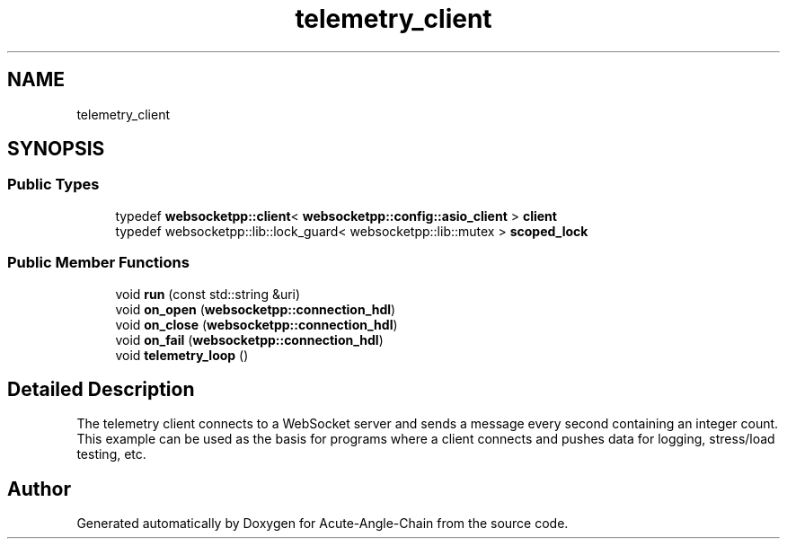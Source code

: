 .TH "telemetry_client" 3 "Sun Jun 3 2018" "Acute-Angle-Chain" \" -*- nroff -*-
.ad l
.nh
.SH NAME
telemetry_client
.SH SYNOPSIS
.br
.PP
.SS "Public Types"

.in +1c
.ti -1c
.RI "typedef \fBwebsocketpp::client\fP< \fBwebsocketpp::config::asio_client\fP > \fBclient\fP"
.br
.ti -1c
.RI "typedef websocketpp::lib::lock_guard< websocketpp::lib::mutex > \fBscoped_lock\fP"
.br
.in -1c
.SS "Public Member Functions"

.in +1c
.ti -1c
.RI "void \fBrun\fP (const std::string &uri)"
.br
.ti -1c
.RI "void \fBon_open\fP (\fBwebsocketpp::connection_hdl\fP)"
.br
.ti -1c
.RI "void \fBon_close\fP (\fBwebsocketpp::connection_hdl\fP)"
.br
.ti -1c
.RI "void \fBon_fail\fP (\fBwebsocketpp::connection_hdl\fP)"
.br
.ti -1c
.RI "void \fBtelemetry_loop\fP ()"
.br
.in -1c
.SH "Detailed Description"
.PP 
The telemetry client connects to a WebSocket server and sends a message every second containing an integer count\&. This example can be used as the basis for programs where a client connects and pushes data for logging, stress/load testing, etc\&. 

.SH "Author"
.PP 
Generated automatically by Doxygen for Acute-Angle-Chain from the source code\&.
